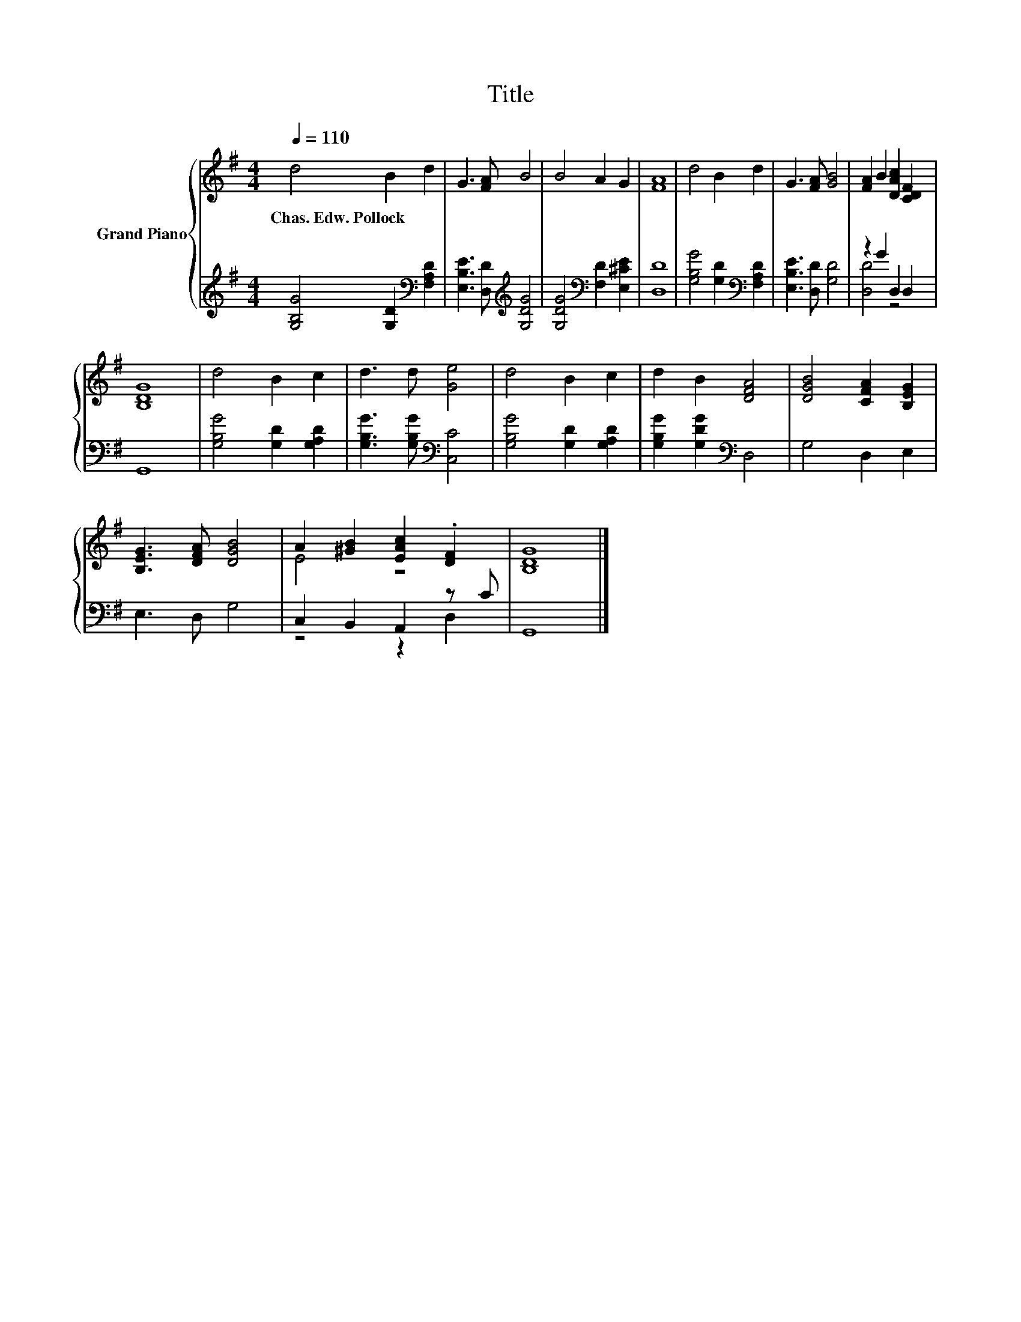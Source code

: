 X:1
T:Title
%%score { ( 1 4 ) | ( 2 3 ) }
L:1/8
Q:1/4=110
M:4/4
K:G
V:1 treble nm="Grand Piano"
V:4 treble 
V:2 treble 
V:3 treble 
V:1
 d4 B2 d2 | G3 [FA] B4 | B4 A2 G2 | [FA]8 | d4 B2 d2 | G3 [FA] [GB]4 | [FA]2 B2 [DAc]2 [CDF]2 | %7
w: Chas.~Edw.~Pollock * *|||||||
 [B,DG]8 | d4 B2 c2 | d3 d [Ge]4 | d4 B2 c2 | d2 B2 [DFA]4 | [DGB]4 [CFA]2 [B,EG]2 | %13
w: ||||||
 [B,EG]3 [DFA] [DGB]4 | A2 [^GB]2 [EAc]2 .[DF]2 | [B,DG]8 |] %16
w: |||
V:2
 [G,B,G]4 [G,D]2[K:bass] [F,A,D]2 | [E,B,E]3 [D,D][K:treble] [G,DG]4 | %2
 [G,DG]4[K:bass] [F,D]2 [E,^CE]2 | [D,D]8 | [G,B,G]4 [G,D]2[K:bass] [F,A,D]2 | %5
 [E,B,E]3 [D,D] [G,D]4 | z2 G2 D,2 D,2 | G,,8 | [G,B,G]4 [G,D]2 [G,A,D]2 | %9
 [G,B,G]3 [G,B,G][K:bass] [C,C]4 | [G,B,G]4 [G,D]2 [G,A,D]2 | [G,B,G]2 [G,DG]2[K:bass] D,4 | %12
 G,4 D,2 E,2 | E,3 D, G,4 | C,2 B,,2 A,,2 z C | G,,8 |] %16
V:3
 x6[K:bass] x2 | x4[K:treble] x4 | x4[K:bass] x4 | x8 | x6[K:bass] x2 | x8 | [D,D]4 z4 | x8 | x8 | %9
 x4[K:bass] x4 | x8 | x4[K:bass] x4 | x8 | x8 | z4 z2 D,2 | x8 |] %16
V:4
 x8 | x8 | x8 | x8 | x8 | x8 | x8 | x8 | x8 | x8 | x8 | x8 | x8 | x8 | E4 z4 | x8 |] %16

